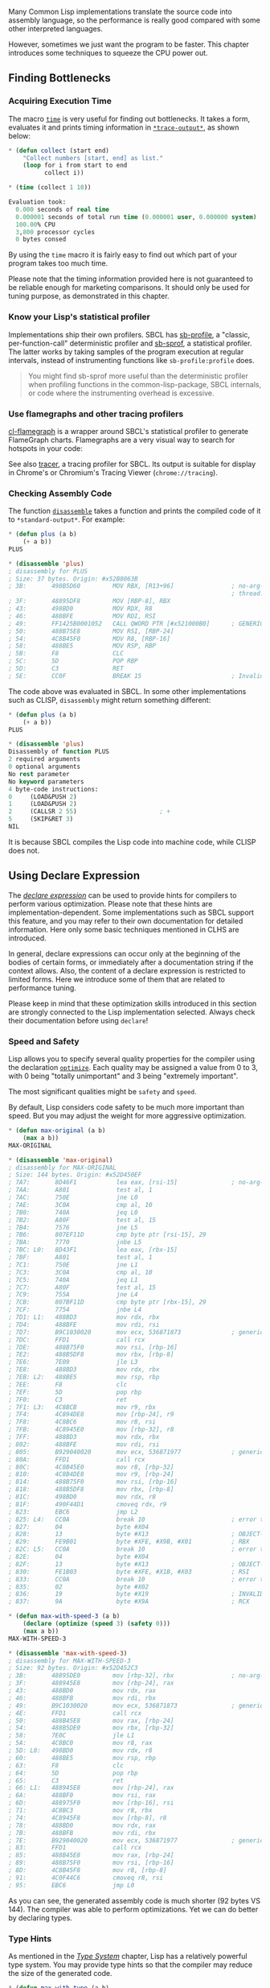 Many Common Lisp implementations translate the source code into assembly
language, so the performance is really good compared with some other
interpreted languages.

However, sometimes we just want the program to be faster. This chapter
introduces some techniques to squeeze the CPU power out.

** Finding Bottlenecks
   :PROPERTIES:
   :CUSTOM_ID: finding-bottlenecks
   :END:

*** Acquiring Execution Time
    :PROPERTIES:
    :CUSTOM_ID: acquiring-execution-time
    :END:

The macro [[http://www.lispworks.com/documentation/lw51/CLHS/Body/m_time.htm][=time=]] is very useful for finding out bottlenecks. It takes
a form, evaluates it and prints timing information in
[[http://www.lispworks.com/documentation/lw71/CLHS/Body/v_debug_.htm#STtrace-outputST][=*trace-output*=]], as shown below:

#+BEGIN_SRC lisp
  * (defun collect (start end)
      "Collect numbers [start, end] as list."
      (loop for i from start to end
            collect i))

  * (time (collect 1 10))

  Evaluation took:
    0.000 seconds of real time
    0.000001 seconds of total run time (0.000001 user, 0.000000 system)
    100.00% CPU
    3,800 processor cycles
    0 bytes consed
#+END_SRC

By using the =time= macro it is fairly easy to find out which part of your program
takes too much time.

Please note that the timing information provided here is not guaranteed to be
reliable enough for marketing comparisons. It should only be used for tuning
purpose, as demonstrated in this chapter.

*** Know your Lisp's statistical profiler
    :PROPERTIES:
    :CUSTOM_ID: know-your-lisps-statistical-profiler
    :END:

Implementations ship their own profilers. SBCL has
[[http://www.sbcl.org/manual/#Deterministic-Profiler][sb-profile]], a
"classic, per-function-call" deterministic profiler and
[[http://www.sbcl.org/manual/#Statistical-Profiler][sb-sprof]], a
statistical profiler. The latter works by taking samples of the
program execution at regular intervals, instead of instrumenting
functions like =sb-profile:profile= does.

#+BEGIN_QUOTE
  You might find sb-sprof more useful than the deterministic profiler when profiling functions in the common-lisp-package, SBCL internals, or code where the instrumenting overhead is excessive.
#+END_QUOTE

*** Use flamegraphs and other tracing profilers
    :PROPERTIES:
    :CUSTOM_ID: use-flamegraphs-and-other-tracing-profilers
    :END:

[[https://github.com/40ants/cl-flamegraph][cl-flamegraph]] is a wrapper around SBCL's statistical profiler to generate FlameGraph charts. Flamegraphs are a very visual way to search for hotspots in your code:

[[file:assets/cl-flamegraph.png]]

See also [[https://github.com/TeMPOraL/tracer][tracer]], a tracing
profiler for SBCL. Its output is suitable for display in
Chrome's or Chromium's Tracing Viewer (=chrome://tracing=).

*** Checking Assembly Code
    :PROPERTIES:
    :CUSTOM_ID: checking-assembly-code
    :END:

The function [[http://www.lispworks.com/documentation/lw60/CLHS/Body/f_disass.htm][=disassemble=]] takes a function and prints the
compiled code of it to =*standard-output*=. For example:

#+BEGIN_SRC lisp
  * (defun plus (a b)
      (+ a b))
  PLUS

  * (disassemble 'plus)
  ; disassembly for PLUS
  ; Size: 37 bytes. Origin: #x52B8063B
  ; 3B:       498B5D60         MOV RBX, [R13+96]                ; no-arg-parsing entry point
                                                                ; thread.binding-stack-pointer
  ; 3F:       48895DF8         MOV [RBP-8], RBX
  ; 43:       498BD0           MOV RDX, R8
  ; 46:       488BFE           MOV RDI, RSI
  ; 49:       FF1425B0001052   CALL QWORD PTR [#x521000B0]      ; GENERIC-+
  ; 50:       488B75E8         MOV RSI, [RBP-24]
  ; 54:       4C8B45F0         MOV R8, [RBP-16]
  ; 58:       488BE5           MOV RSP, RBP
  ; 5B:       F8               CLC
  ; 5C:       5D               POP RBP
  ; 5D:       C3               RET
  ; 5E:       CC0F             BREAK 15                         ; Invalid argument count trap
#+END_SRC

The code above was evaluated in SBCL. In some other implementations such as
CLISP, =disassembly= might return something different:

#+BEGIN_SRC lisp
  * (defun plus (a b)
      (+ a b))
  PLUS

  * (disassemble 'plus)
  Disassembly of function PLUS
  2 required arguments
  0 optional arguments
  No rest parameter
  No keyword parameters
  4 byte-code instructions:
  0     (LOAD&PUSH 2)
  1     (LOAD&PUSH 2)
  2     (CALLSR 2 55)                       ; +
  5     (SKIP&RET 3)
  NIL
#+END_SRC

It is because SBCL compiles the Lisp code into machine code, while CLISP does
not.

** Using Declare Expression
   :PROPERTIES:
   :CUSTOM_ID: using-declare-expression
   :END:

The [[http://www.lispworks.com/documentation/lw71/CLHS/Body/s_declar.htm][/declare expression/]] can be used to provide hints for compilers
to perform various optimization. Please note that these hints are
implementation-dependent. Some implementations such as SBCL support this
feature, and you may refer to their own documentation for detailed
information. Here only some basic techniques mentioned in CLHS are introduced.

In general, declare expressions can occur only at the beginning of the bodies
of certain forms, or immediately after a documentation string if the context
allows. Also, the content of a declare expression is restricted to limited
forms. Here we introduce some of them that are related to performance tuning.

Please keep in mind that these optimization skills introduced in this section
are strongly connected to the Lisp implementation selected. Always check their
documentation before using =declare=!

*** Speed and Safety
    :PROPERTIES:
    :CUSTOM_ID: speed-and-safety
    :END:

Lisp allows you to specify several quality properties for the compiler using
the declaration [[http://www.lispworks.com/documentation/lw71/CLHS/Body/d_optimi.htm][=optimize=]]. Each quality may be assigned a value
from 0 to 3, with 0 being "totally unimportant" and 3 being "extremely
important".

The most significant qualities might be =safety= and =speed=.

By default, Lisp considers code safety to be much more important than
speed. But you may adjust the weight for more aggressive optimization.

#+BEGIN_SRC lisp
  * (defun max-original (a b)
      (max a b))
  MAX-ORIGINAL

  * (disassemble 'max-original)
  ; disassembly for MAX-ORIGINAL
  ; Size: 144 bytes. Origin: #x52D450EF
  ; 7A7:       8D46F1           lea eax, [rsi-15]               ; no-arg-parsing entry point
  ; 7AA:       A801             test al, 1
  ; 7AC:       750E             jne L0
  ; 7AE:       3C0A             cmp al, 10
  ; 7B0:       740A             jeq L0
  ; 7B2:       A80F             test al, 15
  ; 7B4:       7576             jne L5
  ; 7B6:       807EF11D         cmp byte ptr [rsi-15], 29
  ; 7BA:       7770             jnbe L5
  ; 7BC: L0:   8D43F1           lea eax, [rbx-15]
  ; 7BF:       A801             test al, 1
  ; 7C1:       750E             jne L1
  ; 7C3:       3C0A             cmp al, 10
  ; 7C5:       740A             jeq L1
  ; 7C7:       A80F             test al, 15
  ; 7C9:       755A             jne L4
  ; 7CB:       807BF11D         cmp byte ptr [rbx-15], 29
  ; 7CF:       7754             jnbe L4
  ; 7D1: L1:   488BD3           mov rdx, rbx
  ; 7D4:       488BFE           mov rdi, rsi
  ; 7D7:       B9C1030020       mov ecx, 536871873              ; generic->
  ; 7DC:       FFD1             call rcx
  ; 7DE:       488B75F0         mov rsi, [rbp-16]
  ; 7E2:       488B5DF8         mov rbx, [rbp-8]
  ; 7E6:       7E09             jle L3
  ; 7E8:       488BD3           mov rdx, rbx
  ; 7EB: L2:   488BE5           mov rsp, rbp
  ; 7EE:       F8               clc
  ; 7EF:       5D               pop rbp
  ; 7F0:       C3               ret
  ; 7F1: L3:   4C8BCB           mov r9, rbx
  ; 7F4:       4C894DE8         mov [rbp-24], r9
  ; 7F8:       4C8BC6           mov r8, rsi
  ; 7FB:       4C8945E0         mov [rbp-32], r8
  ; 7FF:       488BD3           mov rdx, rbx
  ; 802:       488BFE           mov rdi, rsi
  ; 805:       B929040020       mov ecx, 536871977              ; generic-=
  ; 80A:       FFD1             call rcx
  ; 80C:       4C8B45E0         mov r8, [rbp-32]
  ; 810:       4C8B4DE8         mov r9, [rbp-24]
  ; 814:       488B75F0         mov rsi, [rbp-16]
  ; 818:       488B5DF8         mov rbx, [rbp-8]
  ; 81C:       498BD0           mov rdx, r8
  ; 81F:       490F44D1         cmoveq rdx, r9
  ; 823:       EBC6             jmp L2
  ; 825: L4:   CC0A             break 10                        ; error trap
  ; 827:       04               byte #X04
  ; 828:       13               byte #X13                       ; OBJECT-NOT-REAL-ERROR
  ; 829:       FE9B01           byte #XFE, #X9B, #X01           ; RBX
  ; 82C: L5:   CC0A             break 10                        ; error trap
  ; 82E:       04               byte #X04
  ; 82F:       13               byte #X13                       ; OBJECT-NOT-REAL-ERROR
  ; 830:       FE1B03           byte #XFE, #X1B, #X03           ; RSI
  ; 833:       CC0A             break 10                        ; error trap
  ; 835:       02               byte #X02
  ; 836:       19               byte #X19                       ; INVALID-ARG-COUNT-ERROR
  ; 837:       9A               byte #X9A                       ; RCX

  * (defun max-with-speed-3 (a b)
      (declare (optimize (speed 3) (safety 0)))
      (max a b))
  MAX-WITH-SPEED-3

  * (disassemble 'max-with-speed-3)
  ; disassembly for MAX-WITH-SPEED-3
  ; Size: 92 bytes. Origin: #x52D452C3
  ; 3B:       48895DE0         mov [rbp-32], rbx                ; no-arg-parsing entry point
  ; 3F:       488945E8         mov [rbp-24], rax
  ; 43:       488BD0           mov rdx, rax
  ; 46:       488BFB           mov rdi, rbx
  ; 49:       B9C1030020       mov ecx, 536871873               ; generic->
  ; 4E:       FFD1             call rcx
  ; 50:       488B45E8         mov rax, [rbp-24]
  ; 54:       488B5DE0         mov rbx, [rbp-32]
  ; 58:       7E0C             jle L1
  ; 5A:       4C8BC0           mov r8, rax
  ; 5D: L0:   498BD0           mov rdx, r8
  ; 60:       488BE5           mov rsp, rbp
  ; 63:       F8               clc
  ; 64:       5D               pop rbp
  ; 65:       C3               ret
  ; 66: L1:   488945E8         mov [rbp-24], rax
  ; 6A:       488BF0           mov rsi, rax
  ; 6D:       488975F0         mov [rbp-16], rsi
  ; 71:       4C8BC3           mov r8, rbx
  ; 74:       4C8945F8         mov [rbp-8], r8
  ; 78:       488BD0           mov rdx, rax
  ; 7B:       488BFB           mov rdi, rbx
  ; 7E:       B929040020       mov ecx, 536871977               ; generic-=
  ; 83:       FFD1             call rcx
  ; 85:       488B45E8         mov rax, [rbp-24]
  ; 89:       488B75F0         mov rsi, [rbp-16]
  ; 8D:       4C8B45F8         mov r8, [rbp-8]
  ; 91:       4C0F44C6         cmoveq r8, rsi
  ; 95:       EBC6             jmp L0
#+END_SRC

As you can see, the generated assembly code is much shorter (92 bytes VS 144).
The compiler was able to perform optimizations. Yet we can do better by
declaring types.

*** Type Hints
    :PROPERTIES:
    :CUSTOM_ID: type-hints
    :END:

As mentioned in the [[file:type.org][/Type System/]] chapter, Lisp has a relatively
powerful type system. You may provide type hints so that the compiler may
reduce the size of the generated code.

#+BEGIN_SRC lisp
  * (defun max-with-type (a b)
      (declare (optimize (speed 3) (safety 0)))
      (declare (type integer a b))
      (max a b))
  MAX-WITH-TYPE

  * (disassemble 'max-with-type)
  ; disassembly for MAX-WITH-TYPE
  ; Size: 42 bytes. Origin: #x52D48A23
  ; 1B:       488BF7           mov rsi, rdi                     ; no-arg-parsing entry point
  ; 1E:       488975F0         mov [rbp-16], rsi
  ; 22:       488BD8           mov rbx, rax
  ; 25:       48895DF8         mov [rbp-8], rbx
  ; 29:       488BD0           mov rdx, rax
  ; 2C:       B98C030020       mov ecx, 536871820               ; generic-<
  ; 31:       FFD1             call rcx
  ; 33:       488B75F0         mov rsi, [rbp-16]
  ; 37:       488B5DF8         mov rbx, [rbp-8]
  ; 3B:       480F4CDE         cmovl rbx, rsi
  ; 3F:       488BD3           mov rdx, rbx
  ; 42:       488BE5           mov rsp, rbp
  ; 45:       F8               clc
  ; 46:       5D               pop rbp
  ; 47:       C3               ret
#+END_SRC

The size of generated assembly code shrunk to about 1/3 of the size. What
about speed?

#+BEGIN_SRC lisp
  * (time (dotimes (i 10000) (max-original 100 200)))
  Evaluation took:
    0.000 seconds of real time
    0.000107 seconds of total run time (0.000088 user, 0.000019 system)
    100.00% CPU
    361,088 processor cycles
    0 bytes consed

  * (time (dotimes (i 10000) (max-with-type 100 200)))
  Evaluation took:
    0.000 seconds of real time
    0.000044 seconds of total run time (0.000036 user, 0.000008 system)
    100.00% CPU
    146,960 processor cycles
    0 bytes consed
#+END_SRC

You see, by specifying type hints, our code runs much faster!

But wait...What happens if we declare wrong types? The answer is: it depends.

For example, SBCL treats type declarations in a [[http://sbcl.org/manual/index.org#Handling-of-Types][special way]]. It
performs different levels of type checking according to the safety level. If
safety level is set to 0, no type checking will be performed. Thus a wrong
type specifier might cause a lot of damage.

*** More on Type Declaration with =declaim=
    :PROPERTIES:
    :CUSTOM_ID: more-on-type-declaration-with-declaim
    :END:

If you try to evaluate a =declare= form in the top level, you might get the
following error:

#+BEGIN_SRC lisp
  Execution of a form compiled with errors.
  Form:
    (DECLARE (SPEED 3))
  Compile-time error:
    There is no function named DECLARE.  References to DECLARE in some contexts
  (like starts of blocks) are unevaluated expressions, but here the expression is
  being evaluated, which invokes undefined behaviour.
     [Condition of type SB-INT:COMPILED-PROGRAM-ERROR]
#+END_SRC

This is because type declarations have [[http://www.lispworks.com/documentation/lw71/CLHS/Body/03_cd.htm][scopes]]. In the
examples above, we have seen type declarations applied to a function.

During development it is usually useful to raise the importance of safety in
order to find out potential problems as soon as possible. On the contrary,
speed might be more important after deployment. However, it might be too
verbose to specify declaration expression for each single function.

The macro [[http://www.lispworks.com/documentation/lw71/CLHS/Body/m_declai.htm][=declaim=]] provides such possibility. It can be used as a
top level form in a file and the declarations will be made at compile-time.

#+BEGIN_SRC lisp
  * (declaim (optimize (speed 0) (safety 3)))
  NIL

  * (defun max-original (a b)
      (max a b))
  MAX-ORIGINAL

  * (disassemble 'max-original)
  ; disassembly for MAX-ORIGINAL
  ; Size: 181 bytes. Origin: #x52D47D9C
  ...

  * (declaim (optimize (speed 3) (safety 3)))
  NIL

  * (defun max-original (a b)
      (max a b))
  MAX-ORIGINAL

  * (disassemble 'max-original)
  ; disassembly for MAX-ORIGINAL
  ; Size: 142 bytes. Origin: #x52D4815D
#+END_SRC

Please note that =declaim= works in *compile-time* of a file. It is mostly
used to make some declares local to that file. And it is unspecified whether
or not the compile-time side-effects of a declaim persist after the file has
been compiled.

*** Declaring function types
    :PROPERTIES:
    :CUSTOM_ID: declaring-function-types
    :END:

Another useful declaration is a =ftype= declaration which establishes
the relationship between the function argument types and the return value type.
If the type of passed arguments matches the declared types, the return value type
is expected to match the declared one. Because of that, a function can have more
than one =ftype= declaration associated with it. A =ftype= declaration restricts
the type of the argument every time the function is called. It has the following form:

#+BEGIN_SRC lisp
   (declare (ftype (function (arg1 arg2 ...) return-value) function-name1))
#+END_SRC

If the function returns =nil=, its return type is =null=.
This declaration does not put any restriction on the types of arguments by itself.
It only takes effect if the provided arguments have the specified types -- otherwise
no error is signaled and declaration has no effect. For example,
the following declamation states that if the argument to the function =square=
is a =fixnum=, the value of the function will also be a =fixnum=:

#+BEGIN_SRC lisp
  (declaim (ftype (function (fixnum) fixnum) square))
  (defun square (x) (* x x))
#+END_SRC

If we provide it with the argument which is not declared to be of type =fixnum=,
no optimization will take place:

#+BEGIN_SRC lisp
  (defun do-some-arithmetic (x)
    (the fixnum (+ x (square x))))
#+END_SRC

Now let's try to optimize the speed. The compiler will state that there is type uncertainty:

#+BEGIN_SRC lisp
  (defun do-some-arithmetic (x)
    (declare (optimize (speed 3) (debug 0) (safety 0)))
    (the fixnum (+ x (square x))))

  ; compiling (DEFUN DO-SOME-ARITHMETIC ...)

  ; file: /tmp/slimeRzDh1R
   in: DEFUN DO-SOME-ARITHMETIC
  ;     (+ TEST-FRAMEWORK::X (TEST-FRAMEWORK::SQUARE TEST-FRAMEWORK::X))
  ;
  ; note: forced to do GENERIC-+ (cost 10)
  ;       unable to do inline fixnum arithmetic (cost 2) because:
  ;       The first argument is a NUMBER, not a FIXNUM.
  ;       unable to do inline (signed-byte 64) arithmetic (cost 5) because:
  ;       The first argument is a NUMBER, not a (SIGNED-BYTE 64).
  ;       etc.
  ;
  ; compilation unit finished
  ;   printed 1 note


        (disassemble 'do-some-arithmetic)
  ; disassembly for DO-SOME-ARITHMETIC
  ; Size: 53 bytes. Origin: #x52CD1D1A
  ; 1A:       488945F8         MOV [RBP-8], RAX                 ; no-arg-parsing entry point
  ; 1E:       488BD0           MOV RDX, RAX
  ; 21:       4883EC10         SUB RSP, 16
  ; 25:       B902000000       MOV ECX, 2
  ; 2A:       48892C24         MOV [RSP], RBP
  ; 2E:       488BEC           MOV RBP, RSP
  ; 31:       E8C2737CFD       CALL #x504990F8                  ; #<FDEFN SQUARE>
  ; 36:       480F42E3         CMOVB RSP, RBX
  ; 3A:       488B45F8         MOV RAX, [RBP-8]
  ; 3E:       488BFA           MOV RDI, RDX
  ; 41:       488BD0           MOV RDX, RAX
  ; 44:       E807EE42FF       CALL #x52100B50                  ; GENERIC-+
  ; 49:       488BE5           MOV RSP, RBP
  ; 4C:       F8               CLC
  ; 4D:       5D               POP RBP
  ; 4E:       C3               RET
  NIL
#+END_SRC

Now we can add a type declaration for =x=, so the compiler can assume
that the expression =(square x)= is a =fixnum=, and use the fixnum-specific =+=:

#+BEGIN_SRC lisp
  (defun do-some-arithmetic (x)
    (declare (optimize (speed 3) (debug 0) (safety 0)))
    (declare (type fixnum x))
    (the fixnum (+ x (square x))))

         (disassemble 'do-some-arithmetic)

  ; disassembly for DO-SOME-ARITHMETIC
  ; Size: 48 bytes. Origin: #x52C084DA
  ; 4DA:       488945F8         MOV [RBP-8], RAX                ; no-arg-parsing entry point
  ; 4DE:       4883EC10         SUB RSP, 16
  ; 4E2:       488BD0           MOV RDX, RAX
  ; 4E5:       B902000000       MOV ECX, 2
  ; 4EA:       48892C24         MOV [RSP], RBP
  ; 4EE:       488BEC           MOV RBP, RSP
  ; 4F1:       E8020C89FD       CALL #x504990F8                 ; #<FDEFN SQUARE>
  ; 4F6:       480F42E3         CMOVB RSP, RBX
  ; 4FA:       488B45F8         MOV RAX, [RBP-8]
  ; 4FE:       4801D0           ADD RAX, RDX
  ; 501:       488BD0           MOV RDX, RAX
  ; 504:       488BE5           MOV RSP, RBP
  ; 507:       F8               CLC
  ; 508:       5D               POP RBP
  ; 509:       C3               RET
  NIL
#+END_SRC

*** Code Inline
    :PROPERTIES:
    :CUSTOM_ID: code-inline
    :END:

The declaration [[http://www.lispworks.com/documentation/lw51/CLHS/Body/d_inline.htm][=inline=]] replaces function calls with function body,
if the compiler supports it. It will save the cost of function calls but will
potentially increase the code size. The best situation to use =inline= might
be those small but frequently used functions. The following snippet shows how
to encourage and prohibit code inline.

#+BEGIN_SRC lisp
  ;; The globally defined function DISPATCH should be open-coded,
  ;; if the implementation supports inlining, unless a NOTINLINE
  ;; declaration overrides this effect.
  (declaim (inline dispatch))
  (defun dispatch (x) (funcall (get (car x) 'dispatch) x))

  ;; Here is an example where inlining would be encouraged.
  ;; Because function DISPATCH was defined as INLINE, the code
  ;; inlining will be encouraged by default.
  (defun use-dispatch-inline-by-default ()
    (dispatch (read-command)))

  ;; Here is an example where inlining would be prohibited.
  ;; The NOTINLINE here only affects this function.
  (defun use-dispatch-with-declare-notinline  ()
    (declare (notinline dispatch))
    (dispatch (read-command)))

  ;; Here is an example where inlining would be prohibited.
  ;; The NOTINLINE here affects all following code.
  (declaim (notinline dispatch))
  (defun use-dispatch-with-declaim-noinline ()
    (dispatch (read-command)))

  ;; Inlining would be encouraged because you specified it.
  ;; The INLINE here only affects this function.
  (defun use-dispatch-with-inline ()
    (declare (inline dispatch))
    (dispatch (read-command)))
#+END_SRC

Please note that when the inlined functions change, all the callers must be
re-compiled.

** Optimizing Generic Functions
   :PROPERTIES:
   :CUSTOM_ID: optimizing-generic-functions
   :END:

*** Using Static Dispatch
    :PROPERTIES:
    :CUSTOM_ID: using-static-dispatch
    :END:

Generic functions provide much convenience and flexibility during
development. However, the flexibility comes with cost: generic methods are
much slower than trivial functions. The performance cost becomes a burden
especially when the flexibility is not needed.

The package [[https://github.com/guicho271828/inlined-generic-function][=inlined-generic-function=]] provides
functions to convert generic functions to static dispatch, moving the dispatch
cost to compile-time. You just need to define generic function as a
=inlined-generic-function=.

*Caution*

This package is declared as experimental thus is not recommended to be used in
a serious software production. Use it at your own risk!

#+BEGIN_SRC lisp
  * (defgeneric plus (a b)
      (:generic-function-class inlined-generic-function))
  #<INLINED-GENERIC-FUNCTION HELLO::PLUS (2)>

  * (defmethod plus ((a fixnum) (b fixnum))
      (+ a b))
  #<INLINED-METHOD HELLO::PLUS (FIXNUM FIXNUM) {10056D7513}>

  * (defun func-using-plus (a b)
      (plus a b))
  FUNC-USING-PLUS

  * (defun func-using-plus-inline (a b)
      (declare (inline plus))
      (plus a b))
  FUNC-USING-PLUS-INLINE

  * (time
     (dotimes (i 100000)
       (func-using-plus 100 200)))
  Evaluation took:
    0.018 seconds of real time
    0.017819 seconds of total run time (0.017800 user, 0.000019 system)
    100.00% CPU
    3 lambdas converted
    71,132,440 processor cycles
    6,586,240 bytes consed

  * (time
     (dotimes (i 100000)
       (func-using-plus-inline 100 200)))
  Evaluation took:
    0.001 seconds of real time
    0.000326 seconds of total run time (0.000326 user, 0.000000 system)
    0.00% CPU
    1,301,040 processor cycles
    0 bytes consed
#+END_SRC

The inlining is not enabled by default because once inlined, changes made to
methods will not be reflected.

It can be enabled globally by adding =:inline-generic-function= flag in
[[http://www.lispworks.com/documentation/lw71/CLHS/Body/v_featur.htm][=*features*=]].

#+BEGIN_SRC lisp
  * (push :inline-generic-function *features*)
  (:INLINE-GENERIC-FUNCTION :SLYNK :CLOSER-MOP :CL-FAD :BORDEAUX-THREADS
  :THREAD-SUPPORT :CL-PPCRE ALEXANDRIA.0.DEV::SEQUENCE-EMPTYP :QUICKLISP
  :QUICKLISP-SUPPORT-HTTPS :SB-BSD-SOCKETS-ADDRINFO :ASDF3.3 :ASDF3.2 :ASDF3.1
  :ASDF3 :ASDF2 :ASDF :OS-UNIX :NON-BASE-CHARS-EXIST-P :ASDF-UNICODE :ROS.INIT
  :X86-64 :64-BIT :64-BIT-REGISTERS :ALIEN-CALLBACKS :ANSI-CL :AVX2
  :C-STACK-IS-CONTROL-STACK :CALL-SYMBOL :COMMON-LISP :COMPACT-INSTANCE-HEADER
  :COMPARE-AND-SWAP-VOPS :CYCLE-COUNTER :ELF :FP-AND-PC-STANDARD-SAVE ..)
#+END_SRC

When this feature is present, all inlinable generic functions are inlined
unless it is declared =notinline=.

** Block compilation
   :PROPERTIES:
   :CUSTOM_ID: block-compilation
   :END:

SBCL [[https://mstmetent.blogspot.com/2020/02/block-compilation-fresh-in-sbcl-202.html][got block compilation on version 2.0.2]], which was in CMUCL since 1991 but a little forgotten since.

You can enable block compilation with a one-liner:

#+BEGIN_SRC lisp
  (setq *block-compile-default* t)
#+END_SRC

But what is it?

Block compilation addresses a known aspect of dynamic languages: function calls to global, top-level functions are expensive.

#+BEGIN_QUOTE
  Much more expensive than in a statically compiled language. They're slow because of the late-bound nature of top-level defined functions, allowing arbitrary redefinition while the program is running and forcing runtime checks on whether the function is being called with the right number or types of arguments. This type of call is known as a "full call" in Python (the compiler used in CMUCL and SBCL, not to be confused with the programming language), and their calling convention permits the most runtime flexibility.
#+END_QUOTE

But local calls, the ones inside a top-level functions (for example =lambda=s, =labels= and =flet=s) are fast.

#+BEGIN_QUOTE
  These calls are more 'static' in the sense that they are treated more like function calls in static languages, being compiled "together" and at the same time as the local functions they reference, allowing them to be optimized at compile-time. For example, argument checking can be done at compile time because the number of arguments of the callee is known at compile time, unlike in the full call case where the function, and hence the number of arguments it takes, can change dynamically at runtime at any point. Additionally, the local call calling convention can allow for passing unboxed values like floats around, as they are put into unboxed registers never used in the full call convention, which must use boxed argument and return value registers.
#+END_QUOTE

So enabling block compilation kind of turns your code into a giant =labels= form.

One evident possible drawback, dependending on your application, is that you can't redefine functions at runtime anymore.

We can also enable block compilation with the =:block-compile= keyword to =compile-file=:

#+BEGIN_SRC lisp
  (defun foo (x y)
    (print (bar x y))
    (bar x y))

  (defun bar (x y)
    (+ x y))

  (defun fact (n)
    (if (zerop n)
        1
        (* n (fact (1- n)))))

  > (compile-file "foo.lisp" :block-compile t :entry-points nil)
  > (load "foo.fasl")

  > (sb-disassem:disassemble-code-component #'foo)
#+END_SRC

If you inspect the assembly,

#+BEGIN_QUOTE
  you [will] see that FOO and BAR are now compiled into the same component (with local calls), and both have valid external entry points. This improves locality of code quite a bit and still allows calling both FOO and BAR externally from the file (e.g. in the REPL). [...]
#+END_QUOTE

But there is one more goody block compilation adds...

#+BEGIN_QUOTE
  Notice we specified =:entry-points= nil above. That's telling the compiler to still create external entry points to every function in the file, since we'd like to be able to call them normally from outside the code component (i.e. the compiled compilation unit, here the entire file).
#+END_QUOTE

For more explanations, I refer you to the mentioned blog post, the current de-facto documentation for SBCL, in addition to [[https://cmucl.org/docs/cmu-user/html/Block-Compilation.html][CMUCL's documentation]] (note that the form-by-form level granularity in CMUCL (=(declaim (start-block ...)) ... (declaim (end-block ..))=) is missing in SBCL, at the time of writing).

Finally, be aware that "block compiling and inlining currently does not interact very well [in SBCL]".
